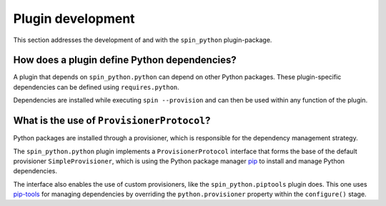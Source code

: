 .. -*- coding: utf-8 -*-
   Copyright (C) 2024 CONTACT Software GmbH
   All rights reserved.
   https://www.contact-software.com/

==================
Plugin development
==================

This section addresses the development of and with the ``spin_python``
plugin-package.

How does a plugin define Python dependencies?
##############################################

A plugin that depends on ``spin_python.python`` can depend on other Python
packages. These plugin-specific dependencies can be defined using
``requires.python``.

Dependencies are installed while executing ``spin --provision`` and can then be
used within any function of the plugin.

.. code-block:: python
    :caption: Declaring Python dependencies of a dummy plugin

    from spin import config


    defaults = config(
        requires=config(
            spin=["spin_python.python"],
            python=["requests"],
        ),
    )


    def configure():
        """Configuring the dummy plugin"""
        import requests

        ...


    def dummy():
        """This is a dummy plugin"""
        ...

What is the use of ``ProvisionerProtocol``?
###########################################

Python packages are installed through a provisioner, which is responsible for
the dependency management strategy.

The ``spin_python.python`` plugin implements a ``ProvisionerProtocol`` interface
that forms the base of the default provisioner ``SimpleProvisioner``, which is
using the Python package manager `pip <https://pip.pypa.io/en/stable/>`_ to
install and manage Python dependencies.

The interface also enables the use of custom provisioners, like the
``spin_python.piptools`` plugin does. This one uses `pip-tools
<https://pip-tools.readthedocs.io/en/stable/>`_ for managing dependencies by
overriding the ``python.provisioner`` property within the ``configure()`` stage.










..
